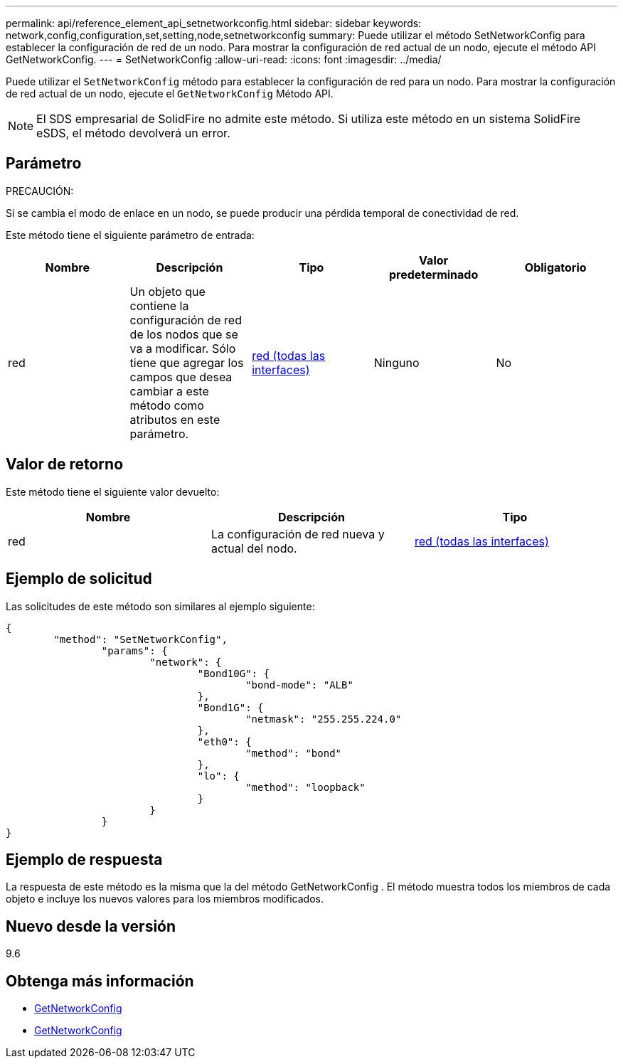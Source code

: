 ---
permalink: api/reference_element_api_setnetworkconfig.html 
sidebar: sidebar 
keywords: network,config,configuration,set,setting,node,setnetworkconfig 
summary: Puede utilizar el método SetNetworkConfig para establecer la configuración de red de un nodo. Para mostrar la configuración de red actual de un nodo, ejecute el método API GetNetworkConfig. 
---
= SetNetworkConfig
:allow-uri-read: 
:icons: font
:imagesdir: ../media/


[role="lead"]
Puede utilizar el `SetNetworkConfig` método para establecer la configuración de red para un nodo. Para mostrar la configuración de red actual de un nodo, ejecute el `GetNetworkConfig` Método API.


NOTE: El SDS empresarial de SolidFire no admite este método. Si utiliza este método en un sistema SolidFire eSDS, el método devolverá un error.



== Parámetro

PRECAUCIÓN:

Si se cambia el modo de enlace en un nodo, se puede producir una pérdida temporal de conectividad de red.

Este método tiene el siguiente parámetro de entrada:

|===
| Nombre | Descripción | Tipo | Valor predeterminado | Obligatorio 


 a| 
red
 a| 
Un objeto que contiene la configuración de red de los nodos que se va a modificar. Sólo tiene que agregar los campos que desea cambiar a este método como atributos en este parámetro.
 a| 
xref:reference_element_api_network_all_interfaces.adoc[red (todas las interfaces)]
 a| 
Ninguno
 a| 
No

|===


== Valor de retorno

Este método tiene el siguiente valor devuelto:

|===
| Nombre | Descripción | Tipo 


 a| 
red
 a| 
La configuración de red nueva y actual del nodo.
 a| 
xref:reference_element_api_network_all_interfaces.adoc[red (todas las interfaces)]

|===


== Ejemplo de solicitud

Las solicitudes de este método son similares al ejemplo siguiente:

[listing]
----
{
	"method": "SetNetworkConfig",
		"params": {
			"network": {
				"Bond10G": {
					"bond-mode": "ALB"
				},
				"Bond1G": {
					"netmask": "255.255.224.0"
				},
				"eth0": {
					"method": "bond"
				},
				"lo": {
					"method": "loopback"
				}
			}
		}
}
----


== Ejemplo de respuesta

La respuesta de este método es la misma que la del método GetNetworkConfig . El método muestra todos los miembros de cada objeto e incluye los nuevos valores para los miembros modificados.



== Nuevo desde la versión

9.6



== Obtenga más información

* xref:reference_element_api_getnetworkconfig.adoc[GetNetworkConfig]
* xref:reference_element_api_response_example_getnetworkconfig.adoc[GetNetworkConfig]

